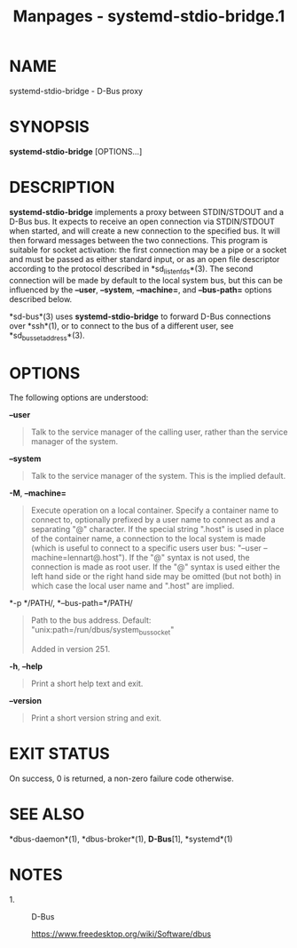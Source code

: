 #+TITLE: Manpages - systemd-stdio-bridge.1
* NAME
systemd-stdio-bridge - D-Bus proxy

* SYNOPSIS
*systemd-stdio-bridge* [OPTIONS...]

* DESCRIPTION
*systemd-stdio-bridge* implements a proxy between STDIN/STDOUT and a
D-Bus bus. It expects to receive an open connection via STDIN/STDOUT
when started, and will create a new connection to the specified bus. It
will then forward messages between the two connections. This program is
suitable for socket activation: the first connection may be a pipe or a
socket and must be passed as either standard input, or as an open file
descriptor according to the protocol described in *sd_listen_fds*(3).
The second connection will be made by default to the local system bus,
but this can be influenced by the *--user*, *--system*, *--machine=*,
and *--bus-path=* options described below.

*sd-bus*(3) uses *systemd-stdio-bridge* to forward D-Bus connections
over *ssh*(1), or to connect to the bus of a different user, see
*sd_bus_set_address*(3).

* OPTIONS
The following options are understood:

*--user*

#+begin_quote
Talk to the service manager of the calling user, rather than the service
manager of the system.

#+end_quote

*--system*

#+begin_quote
Talk to the service manager of the system. This is the implied default.

#+end_quote

*-M*, *--machine=*

#+begin_quote
Execute operation on a local container. Specify a container name to
connect to, optionally prefixed by a user name to connect as and a
separating "@" character. If the special string ".host" is used in place
of the container name, a connection to the local system is made (which
is useful to connect to a specific users user bus: "--user
--machine=lennart@.host"). If the "@" syntax is not used, the connection
is made as root user. If the "@" syntax is used either the left hand
side or the right hand side may be omitted (but not both) in which case
the local user name and ".host" are implied.

#+end_quote

*-p */PATH/, *--bus-path=*/PATH/

#+begin_quote
Path to the bus address. Default:
"unix:path=/run/dbus/system_bus_socket"

Added in version 251.

#+end_quote

*-h*, *--help*

#+begin_quote
Print a short help text and exit.

#+end_quote

*--version*

#+begin_quote
Print a short version string and exit.

#+end_quote

* EXIT STATUS
On success, 0 is returned, a non-zero failure code otherwise.

* SEE ALSO
*dbus-daemon*(1), *dbus-broker*(1), *D-Bus*[1], *systemd*(1)

* NOTES
-  1. :: D-Bus

  https://www.freedesktop.org/wiki/Software/dbus
